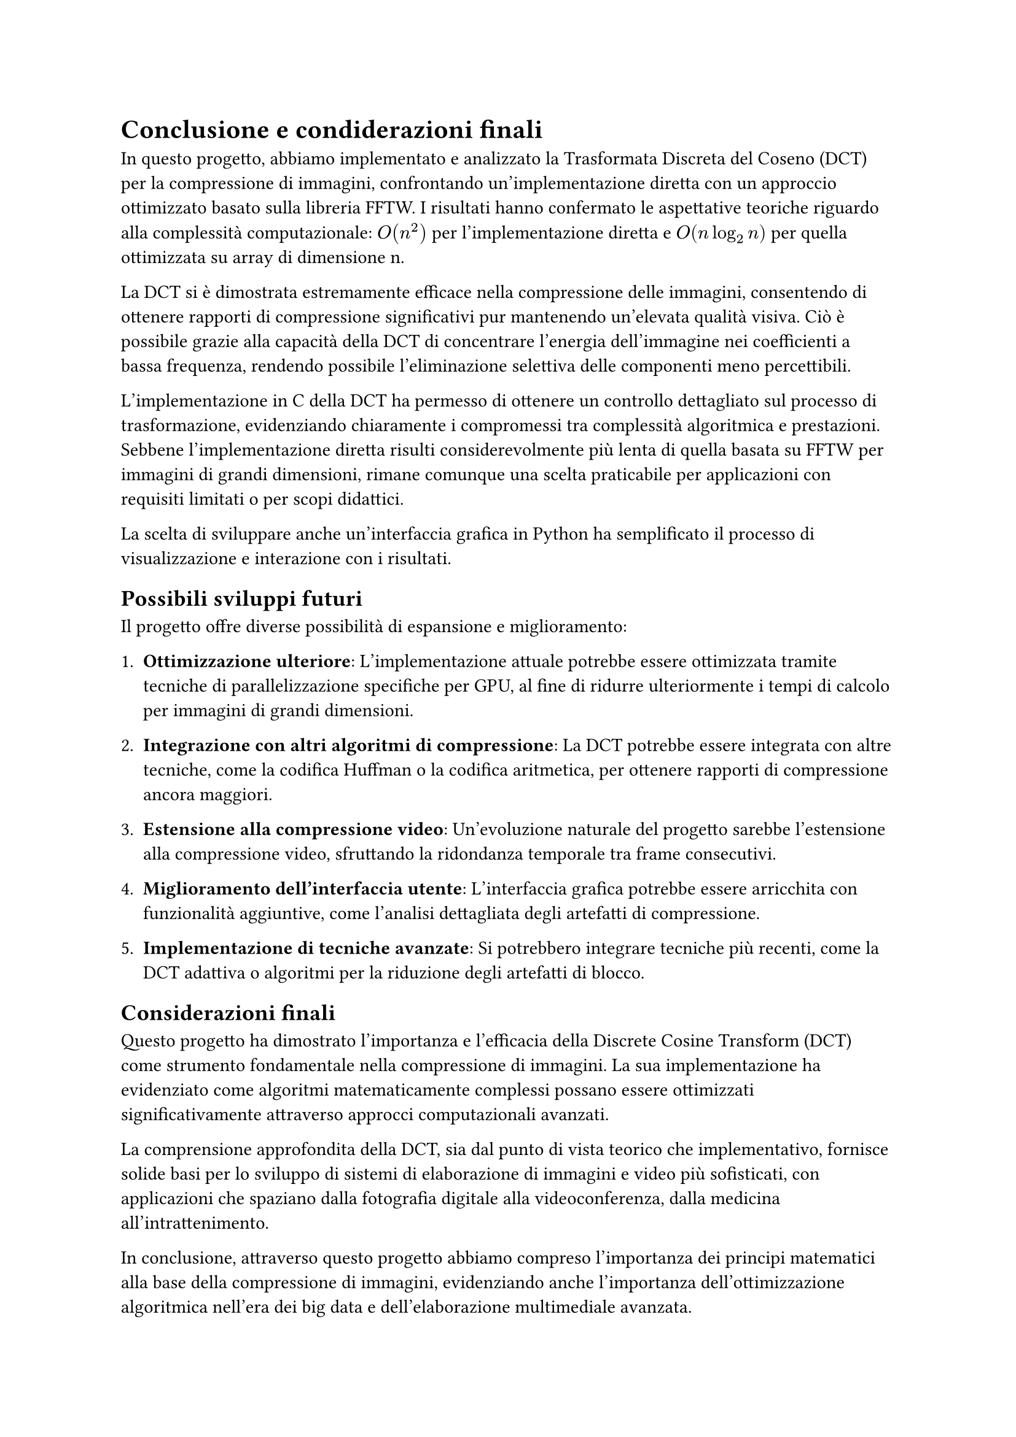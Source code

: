 = Conclusione e condiderazioni finali

// In questa sezione si riassumono i risultati ottenuti e si discutono le implicazioni delle scelte fatte durante lo sviluppo del progetto.
// Si evidenziano le prestazioni della DCT implementata in C rispetto alla FFTW e si discutono le potenzialità future del progetto, come l'ottimizzazione della GUI Python e l'integrazione di ulteriori funzionalità per la compressione delle immagini.
// La DCT si è dimostrata efficace nella compressione delle immagini, con risultati che mostrano una significativa riduzione delle dimensioni senza compromettere la qualità visiva. La scelta di implementare la DCT in C ha permesso di ottenere prestazioni competitive rispetto alla FFTW, dimostrando l'efficacia dell'algoritmo anche in un contesto di implementazione non ottimizzata.

In questo progetto, abbiamo implementato e analizzato la Trasformata Discreta del Coseno (DCT) per la compressione di immagini, confrontando un'implementazione diretta con un approccio ottimizzato basato sulla libreria FFTW. I risultati hanno confermato le aspettative teoriche riguardo alla complessità computazionale: $O(n^2)$ per l'implementazione diretta e $O(n log_2 n)$ per quella ottimizzata su array di dimensione n.

La DCT si è dimostrata estremamente efficace nella compressione delle immagini, consentendo di ottenere rapporti di compressione significativi pur mantenendo un'elevata qualità visiva. Ciò è possibile grazie alla capacità della DCT di concentrare l'energia dell'immagine nei coefficienti a bassa frequenza, rendendo possibile l'eliminazione selettiva delle componenti meno percettibili.

L'implementazione in C della DCT ha permesso di ottenere un controllo dettagliato sul processo di trasformazione, evidenziando chiaramente i compromessi tra complessità algoritmica e prestazioni. Sebbene l'implementazione diretta risulti considerevolmente più lenta di quella basata su FFTW per immagini di grandi dimensioni, rimane comunque una scelta praticabile per applicazioni con requisiti limitati o per scopi didattici.

La scelta di sviluppare anche un'interfaccia grafica in Python ha semplificato il processo di visualizzazione e interazione con i risultati.

== Possibili sviluppi futuri

Il progetto offre diverse possibilità di espansione e miglioramento:

1. *Ottimizzazione ulteriore*: L'implementazione attuale potrebbe essere ottimizzata tramite tecniche di parallelizzazione specifiche per GPU, al fine di ridurre ulteriormente i tempi di calcolo per immagini di grandi dimensioni.

2. *Integrazione con altri algoritmi di compressione*: La DCT potrebbe essere integrata con altre tecniche, come la codifica Huffman o la codifica aritmetica, per ottenere rapporti di compressione ancora maggiori.

3. *Estensione alla compressione video*: Un'evoluzione naturale del progetto sarebbe l'estensione alla compressione video, sfruttando la ridondanza temporale tra frame consecutivi.

4. *Miglioramento dell'interfaccia utente*: L'interfaccia grafica potrebbe essere arricchita con funzionalità aggiuntive, come l'analisi dettagliata degli artefatti di compressione.

5. *Implementazione di tecniche avanzate*: Si potrebbero integrare tecniche più recenti, come la DCT adattiva o algoritmi per la riduzione degli artefatti di blocco.

== Considerazioni finali

Questo progetto ha dimostrato l'importanza e l'efficacia della Discrete Cosine Transform (DCT) come strumento fondamentale nella compressione di immagini. La sua implementazione ha evidenziato come algoritmi matematicamente complessi possano essere ottimizzati significativamente attraverso approcci computazionali avanzati.

La comprensione approfondita della DCT, sia dal punto di vista teorico che implementativo, fornisce solide basi per lo sviluppo di sistemi di elaborazione di immagini e video più sofisticati, con applicazioni che spaziano dalla fotografia digitale alla videoconferenza, dalla medicina all'intrattenimento.

In conclusione, attraverso questo progetto abbiamo compreso l'importanza dei principi matematici alla base della compressione di immagini, evidenziando anche l'importanza dell'ottimizzazione algoritmica nell'era dei big data e dell'elaborazione multimediale avanzata.
